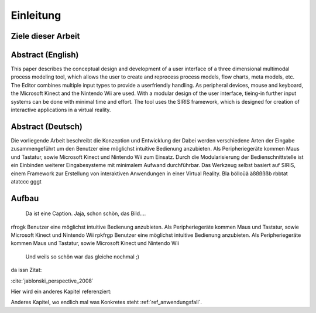 **********
Einleitung
**********

Ziele dieser Arbeit
===================

Abstract (English)
==================

This paper describes the conceptual design and development of a user
interface of a three dimensional multimodal process modeling tool,
which allows the user to create and reprocess process models, flow
charts, meta models, etc. The Editor combines multiple input types
to provide a userfriendly handling. As peripheral devices, mouse and
keyboard, the Microsoft Kinect and the Nintendo Wii are used. With
a modular design of the user interface, tieing-in further input systems
can be done with minimal time and effort. The tool uses the SIRIS
framework, which is designed for creation of interactive applications
in a virtual reality. 

Abstract (Deutsch)
==================

Die vorliegende Arbeit beschreibt die Konzeption und Entwicklung der
Dabei werden verschiedene Arten der Eingabe zusammengeführt um den
Benutzer eine möglichst intuitive Bedienung anzubieten. Als Peripheriegeräte
kommen Maus und Tastatur, sowie Microsoft Kinect und Nintendo Wii
zum Einsatz. Durch die Modularisierung der Bedienschnittstelle ist
ein Einbinden weiterer Eingabesysteme mit minimalem Aufwand durchführbar.
Das Werkzeug selbst basiert auf SIRIS, einem Framework zur Erstellung
von interaktiven Anwendungen in einer Virtual Reality. 
Bla bölloüä äßßßßßb rbbtat atatccc gggt

Aufbau
======

.. figure:: _static/Multipul_fail.jpg
    :width: 640
    :height: 480

    Da ist eine Caption. Jaja, schon schön, das Bild....

rfrogk 
Benutzer eine möglichst intuitive Bedienung anzubieten. Als Peripheriegeräte
kommen Maus und Tastatur, sowie Microsoft Kinect und Nintendo Wii
rpkfrgp
Benutzer eine möglichst intuitive Bedienung anzubieten. Als Peripheriegeräte
kommen Maus und Tastatur, sowie Microsoft Kinect und Nintendo Wii

.. figure:: _static/Multipul_fail.jpg
    :width: 200pt
    :height: 200pt

    Und weils so schön war das gleiche nochmal ;)

da issn Zitat:

:cite:`jablonski_perspective_2008`

Hier wird ein anderes Kapitel referenziert:

Anderes Kapitel, wo endlich mal was Konkretes steht :ref:`ref_anwendungsfall`.
